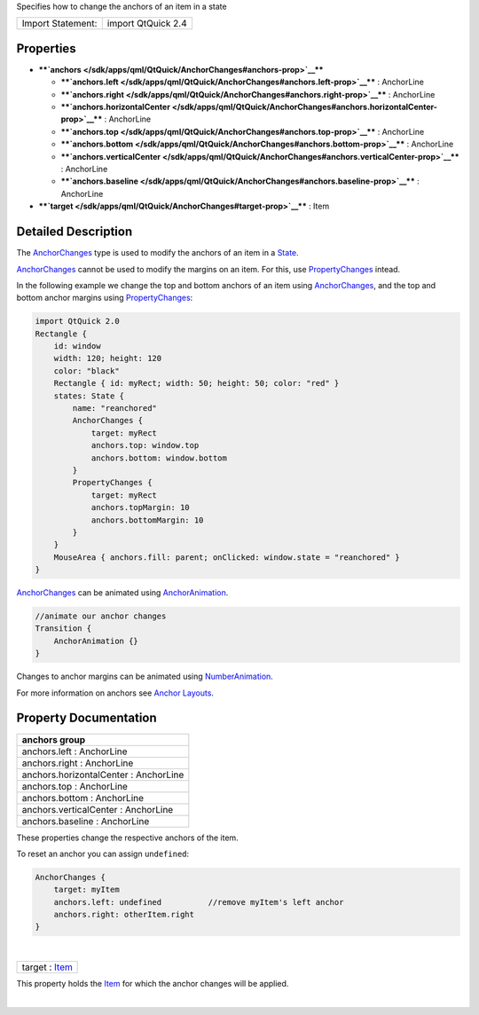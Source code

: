 Specifies how to change the anchors of an item in a state

+---------------------+----------------------+
| Import Statement:   | import QtQuick 2.4   |
+---------------------+----------------------+

Properties
----------

-  ****`anchors </sdk/apps/qml/QtQuick/AnchorChanges#anchors-prop>`__****

   -  ****`anchors.left </sdk/apps/qml/QtQuick/AnchorChanges#anchors.left-prop>`__****
      : AnchorLine
   -  ****`anchors.right </sdk/apps/qml/QtQuick/AnchorChanges#anchors.right-prop>`__****
      : AnchorLine
   -  ****`anchors.horizontalCenter </sdk/apps/qml/QtQuick/AnchorChanges#anchors.horizontalCenter-prop>`__****
      : AnchorLine
   -  ****`anchors.top </sdk/apps/qml/QtQuick/AnchorChanges#anchors.top-prop>`__****
      : AnchorLine
   -  ****`anchors.bottom </sdk/apps/qml/QtQuick/AnchorChanges#anchors.bottom-prop>`__****
      : AnchorLine
   -  ****`anchors.verticalCenter </sdk/apps/qml/QtQuick/AnchorChanges#anchors.verticalCenter-prop>`__****
      : AnchorLine
   -  ****`anchors.baseline </sdk/apps/qml/QtQuick/AnchorChanges#anchors.baseline-prop>`__****
      : AnchorLine

-  ****`target </sdk/apps/qml/QtQuick/AnchorChanges#target-prop>`__****
   : Item

Detailed Description
--------------------

The `AnchorChanges </sdk/apps/qml/QtQuick/AnchorChanges/>`__ type is
used to modify the anchors of an item in a
`State </sdk/apps/qml/QtQuick/State/>`__.

`AnchorChanges </sdk/apps/qml/QtQuick/AnchorChanges/>`__ cannot be used
to modify the margins on an item. For this, use
`PropertyChanges </sdk/apps/qml/QtQuick/PropertyChanges/>`__ intead.

In the following example we change the top and bottom anchors of an item
using `AnchorChanges </sdk/apps/qml/QtQuick/AnchorChanges/>`__, and the
top and bottom anchor margins using
`PropertyChanges </sdk/apps/qml/QtQuick/PropertyChanges/>`__:

.. code:: qml

    import QtQuick 2.0
    Rectangle {
        id: window
        width: 120; height: 120
        color: "black"
        Rectangle { id: myRect; width: 50; height: 50; color: "red" }
        states: State {
            name: "reanchored"
            AnchorChanges {
                target: myRect
                anchors.top: window.top
                anchors.bottom: window.bottom
            }
            PropertyChanges {
                target: myRect
                anchors.topMargin: 10
                anchors.bottomMargin: 10
            }
        }
        MouseArea { anchors.fill: parent; onClicked: window.state = "reanchored" }
    }

|image0|

`AnchorChanges </sdk/apps/qml/QtQuick/AnchorChanges/>`__ can be animated
using `AnchorAnimation </sdk/apps/qml/QtQuick/AnchorAnimation/>`__.

.. code:: qml

    //animate our anchor changes
    Transition {
        AnchorAnimation {}
    }

Changes to anchor margins can be animated using
`NumberAnimation </sdk/apps/qml/QtQuick/NumberAnimation/>`__.

For more information on anchors see `Anchor
Layouts </sdk/apps/qml/QtQuick/qtquick-positioning-anchors#anchor-layout>`__.

Property Documentation
----------------------

+--------------------------------------------------------------------------+
|        \ **anchors group**                                               |
+==========================================================================+
|        \ anchors.left : AnchorLine                                       |
+--------------------------------------------------------------------------+
|        \ anchors.right : AnchorLine                                      |
+--------------------------------------------------------------------------+
|        \ anchors.horizontalCenter : AnchorLine                           |
+--------------------------------------------------------------------------+
|        \ anchors.top : AnchorLine                                        |
+--------------------------------------------------------------------------+
|        \ anchors.bottom : AnchorLine                                     |
+--------------------------------------------------------------------------+
|        \ anchors.verticalCenter : AnchorLine                             |
+--------------------------------------------------------------------------+
|        \ anchors.baseline : AnchorLine                                   |
+--------------------------------------------------------------------------+

These properties change the respective anchors of the item.

To reset an anchor you can assign ``undefined``:

.. code:: qml

    AnchorChanges {
        target: myItem
        anchors.left: undefined          //remove myItem's left anchor
        anchors.right: otherItem.right
    }

| 

+--------------------------------------------------------------------------+
|        \ target : `Item </sdk/apps/qml/QtQuick/Item/>`__                 |
+--------------------------------------------------------------------------+

This property holds the `Item </sdk/apps/qml/QtQuick/Item/>`__ for which
the anchor changes will be applied.

| 

.. |image0| image:: /media/sdk/apps/qml/QtQuick/AnchorChanges/images/anchorchanges.png

